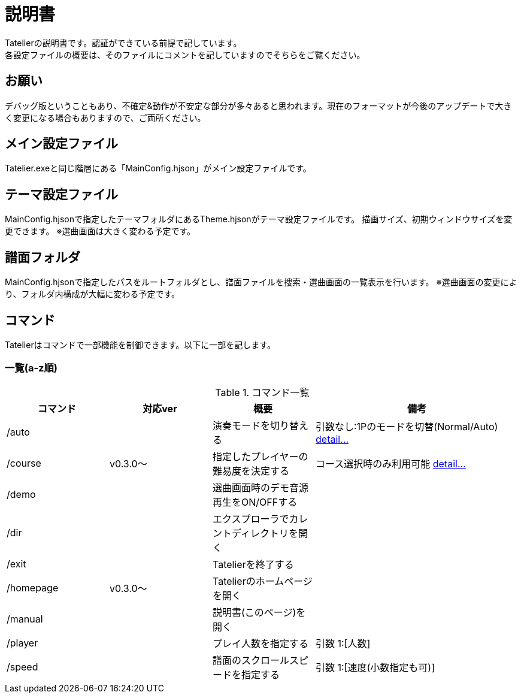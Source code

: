# 説明書
Tatelierの説明書です。認証ができている前提で記しています。
各設定ファイルの概要は、そのファイルにコメントを記していますのでそちらをご覧ください。

## お願い
デバッグ版ということもあり、不確定&動作が不安定な部分が多々あると思われます。現在のフォーマットが今後のアップデートで大きく変更になる場合もありますので、ご両所ください。

## メイン設定ファイル
Tatelier.exeと同じ階層にある「MainConfig.hjson」がメイン設定ファイルです。

## テーマ設定ファイル
MainConfig.hjsonで指定したテーマフォルダにあるTheme.hjsonがテーマ設定ファイルです。
描画サイズ、初期ウィンドウサイズを変更できます。
※選曲画面は大きく変わる予定です。

## 譜面フォルダ
MainConfig.hjsonで指定したパスをルートフォルダとし、譜面ファイルを捜索・選曲画面の一覧表示を行います。
※選曲画面の変更により、フォルダ内構成が大幅に変わる予定です。

## コマンド
Tatelierはコマンドで一部機能を制御できます。以下に一部を記します。

### 一覧(a-z順)
[cols="1,1,1,2", options="header"]
.コマンド一覧
|===
|コマンド
|対応ver
|概要
|備考

|/auto
|
|演奏モードを切り替える
|引数なし:1Pのモードを切替(Normal/Auto)
https://github.com/Tatelier/Tatelier/blob/master/Manual/CommandDetail/auto.adoc[ detail...]
|/course
|v0.3.0～
|指定したプレイヤーの難易度を決定する
|コース選択時のみ利用可能 https://github.com/Tatelier/Tatelier/blob/master/Manual/CommandDetail/course.adoc[ detail...]

|/demo
|
|選曲画面時のデモ音源再生をON/OFFする
|

|/dir
|
|エクスプローラでカレントディレクトリを開く
|

|/exit
|
|Tatelierを終了する
|

|/homepage
|v0.3.0～
|Tatelierのホームページを開く
|

|/manual
|
|説明書(このページ)を開く
|

|/player
|
|プレイ人数を指定する
|引数 1:[人数]

|/speed
|
|譜面のスクロールスピードを指定する
|引数 1:[速度(小数指定も可)]
|===
